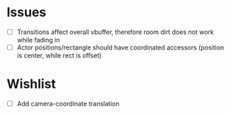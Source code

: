 
* Issues
- [ ] Transitions affect overall vbuffer, therefore room dirt does not
  work while fading in
- [ ] Actor positions/rectangle should have coordinated accessors
  (position is center, while rect is offset)
* Wishlist
- [ ] Add camera-coordinate translation
